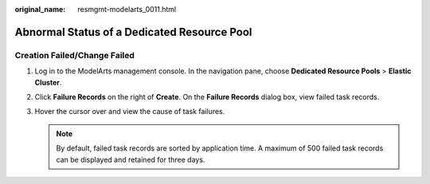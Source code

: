 :original_name: resmgmt-modelarts_0011.html

.. _resmgmt-modelarts_0011:

Abnormal Status of a Dedicated Resource Pool
============================================

Creation Failed/Change Failed
-----------------------------

#. Log in to the ModelArts management console. In the navigation pane, choose **Dedicated Resource Pools** > **Elastic Cluster**.
#. Click **Failure Records** on the right of **Create**. On the **Failure Records** dialog box, view failed task records.
#. Hover the cursor over |image1| and view the cause of task failures.

   .. note::

      By default, failed task records are sorted by application time. A maximum of 500 failed task records can be displayed and retained for three days.

.. |image1| image:: /_static/images/en-us_image_0000002268819165.png
